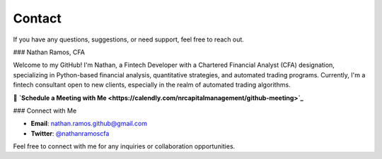 Contact
=======

If you have any questions, suggestions, or need support, feel free to reach out.

### Nathan Ramos, CFA

Welcome to my GitHub! I'm Nathan, a Fintech Developer with a Chartered Financial
Analyst (CFA) designation, specializing in Python-based financial analysis,
quantitative strategies, and automated trading programs. Currently, I'm a
fintech consultant open to new clients, especially in the realm of automated
trading algorithms.

📅 **`Schedule a Meeting with Me <https://calendly.com/nrcapitalmanagement/github-meeting>`_**

### Connect with Me

- **Email**: `nathan.ramos.github@gmail.com <mailto:nathan.ramos.github@gmail.com>`_
- **Twitter**: `@nathanramoscfa <https://twitter.com/nathanramoscfa>`_

Feel free to connect with me for any inquiries or collaboration opportunities.

